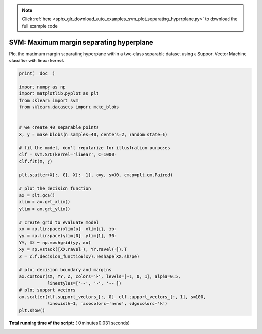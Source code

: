 .. note::
    :class: sphx-glr-download-link-note

    Click :ref:`here <sphx_glr_download_auto_examples_svm_plot_separating_hyperplane.py>` to download the full example code
.. rst-class:: sphx-glr-example-title

.. _sphx_glr_auto_examples_svm_plot_separating_hyperplane.py:


=========================================
SVM: Maximum margin separating hyperplane
=========================================

Plot the maximum margin separating hyperplane within a two-class
separable dataset using a Support Vector Machine classifier with
linear kernel.




.. image:: /auto_examples/svm/images/sphx_glr_plot_separating_hyperplane_001.png
    :class: sphx-glr-single-img





.. code-block:: python

    print(__doc__)

    import numpy as np
    import matplotlib.pyplot as plt
    from sklearn import svm
    from sklearn.datasets import make_blobs


    # we create 40 separable points
    X, y = make_blobs(n_samples=40, centers=2, random_state=6)

    # fit the model, don't regularize for illustration purposes
    clf = svm.SVC(kernel='linear', C=1000)
    clf.fit(X, y)

    plt.scatter(X[:, 0], X[:, 1], c=y, s=30, cmap=plt.cm.Paired)

    # plot the decision function
    ax = plt.gca()
    xlim = ax.get_xlim()
    ylim = ax.get_ylim()

    # create grid to evaluate model
    xx = np.linspace(xlim[0], xlim[1], 30)
    yy = np.linspace(ylim[0], ylim[1], 30)
    YY, XX = np.meshgrid(yy, xx)
    xy = np.vstack([XX.ravel(), YY.ravel()]).T
    Z = clf.decision_function(xy).reshape(XX.shape)

    # plot decision boundary and margins
    ax.contour(XX, YY, Z, colors='k', levels=[-1, 0, 1], alpha=0.5,
               linestyles=['--', '-', '--'])
    # plot support vectors
    ax.scatter(clf.support_vectors_[:, 0], clf.support_vectors_[:, 1], s=100,
               linewidth=1, facecolors='none', edgecolors='k')
    plt.show()

**Total running time of the script:** ( 0 minutes  0.031 seconds)


.. _sphx_glr_download_auto_examples_svm_plot_separating_hyperplane.py:


.. only :: html

 .. container:: sphx-glr-footer
    :class: sphx-glr-footer-example



  .. container:: sphx-glr-download

     :download:`Download Python source code: plot_separating_hyperplane.py <plot_separating_hyperplane.py>`



  .. container:: sphx-glr-download

     :download:`Download Jupyter notebook: plot_separating_hyperplane.ipynb <plot_separating_hyperplane.ipynb>`


.. only:: html

 .. rst-class:: sphx-glr-signature

    `Gallery generated by Sphinx-Gallery <https://sphinx-gallery.readthedocs.io>`_
